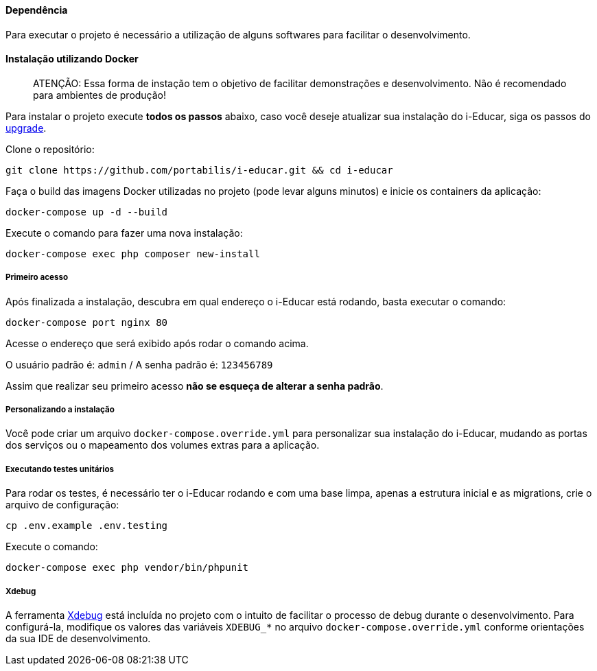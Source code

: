==== Dependência

Para executar o projeto é necessário a utilização de alguns softwares
para facilitar o desenvolvimento.

==== Instalação utilizando Docker

____
ATENÇÃO: Essa forma de instação tem o objetivo de facilitar
demonstrações e desenvolvimento. Não é recomendado para ambientes de
produção!
____

Para instalar o projeto execute *todos os passos* abaixo, caso você
deseje atualizar sua instalação do i-Educar, siga os passos do
link:#upgrade[upgrade].

Clone o repositório:

[source,terminal]
----
git clone https://github.com/portabilis/i-educar.git && cd i-educar
----

Faça o build das imagens Docker utilizadas no projeto (pode levar alguns
minutos) e inicie os containers da aplicação:

[source,terminal]
----
docker-compose up -d --build
----

Execute o comando para fazer uma nova instalação:

[source,terminal]
----
docker-compose exec php composer new-install
----

===== Primeiro acesso

Após finalizada a instalação, descubra em qual endereço o i-Educar está
rodando, basta executar o comando:

[source,terminal]
----
docker-compose port nginx 80
----

Acesse o endereço que será exibido após rodar o comando acima.

O usuário padrão é: `admin` / A senha padrão é: `123456789`

Assim que realizar seu primeiro acesso *não se esqueça de alterar a
senha padrão*.

===== Personalizando a instalação

Você pode criar um arquivo `docker-compose.override.yml` para
personalizar sua instalação do i-Educar, mudando as portas dos serviços
ou o mapeamento dos volumes extras para a aplicação.

===== Executando testes unitários

Para rodar os testes, é necessário ter o i-Educar rodando e com uma base
limpa, apenas a estrutura inicial e as migrations, crie o arquivo de
configuração:

[source,terminal]
----
cp .env.example .env.testing
----

Execute o comando:

[source,terminal]
----
docker-compose exec php vendor/bin/phpunit
----

===== Xdebug

A ferramenta https://xdebug.org/[Xdebug] está incluída no projeto com o
intuito de facilitar o processo de debug durante o desenvolvimento. Para
configurá-la, modifique os valores das variáveis `XDEBUG_*` no arquivo
`docker-compose.override.yml` conforme orientações da sua IDE de
desenvolvimento.
